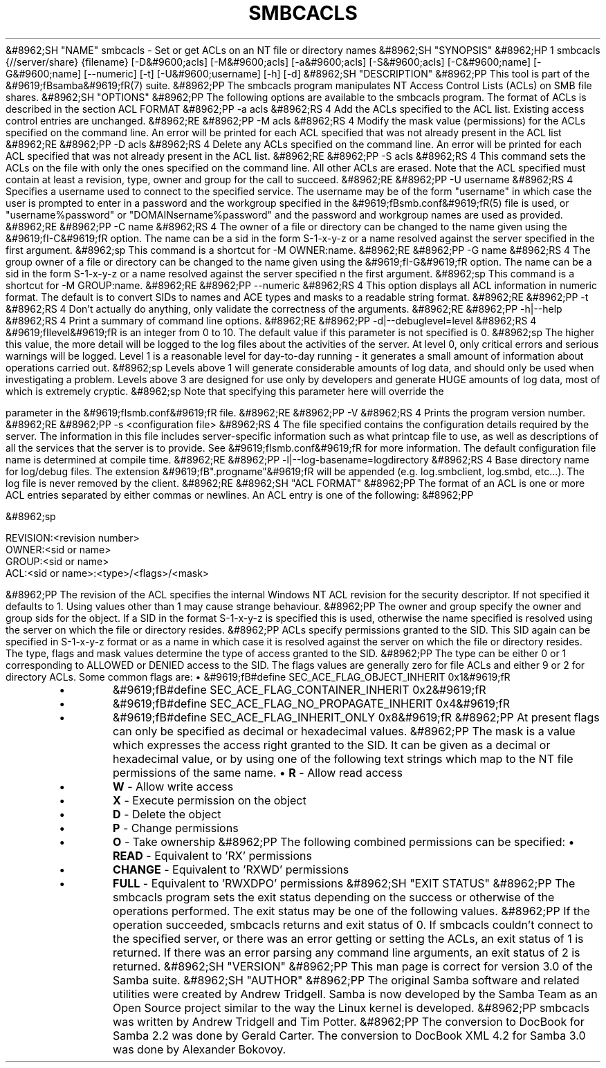.\"Generated by db2man.xsl. Don't modify this, modify the source.
.de Sh \" Subsection
.br
.if t .Sp
.ne 5
.PP
\fB\\$1\fR
.PP
..
.de Sp \" Vertical space (when we can't use .PP)
.if t .sp .5v
.if n .sp
..
.de Ip \" List item
.br
.ie \\n(.$>=3 .ne \\$3
.el .ne 3
.IP "\\$1" \\$2
..
.TH "SMBCACLS" 1 "" "" ""
&#8962;SH "NAME"
smbcacls - Set or get ACLs on an NT file or directory names
&#8962;SH "SYNOPSIS"
&#8962;HP 1
smbcacls {//server/share} {filename} [-D&#9600;acls] [-M&#9600;acls] [-a&#9600;acls] [-S&#9600;acls] [-C&#9600;name] [-G&#9600;name] [--numeric] [-t] [-U&#9600;username] [-h] [-d]
&#8962;SH "DESCRIPTION"
&#8962;PP
This tool is part of the
&#9619;fBsamba&#9619;fR(7)
suite.
&#8962;PP
The
smbcacls
program manipulates NT Access Control Lists (ACLs) on SMB file shares.
&#8962;SH "OPTIONS"
&#8962;PP
The following options are available to the
smbcacls
program. The format of ACLs is described in the section ACL FORMAT
&#8962;PP
-a acls
&#8962;RS 4
Add the ACLs specified to the ACL list. Existing access control entries are unchanged.
&#8962;RE
&#8962;PP
-M acls
&#8962;RS 4
Modify the mask value (permissions) for the ACLs specified on the command line. An error will be printed for each ACL specified that was not already present in the ACL list
&#8962;RE
&#8962;PP
-D acls
&#8962;RS 4
Delete any ACLs specified on the command line. An error will be printed for each ACL specified that was not already present in the ACL list.
&#8962;RE
&#8962;PP
-S acls
&#8962;RS 4
This command sets the ACLs on the file with only the ones specified on the command line. All other ACLs are erased. Note that the ACL specified must contain at least a revision, type, owner and group for the call to succeed.
&#8962;RE
&#8962;PP
-U username
&#8962;RS 4
Specifies a username used to connect to the specified service. The username may be of the form "username" in which case the user is prompted to enter in a password and the workgroup specified in the
&#9619;fBsmb.conf&#9619;fR(5)
file is used, or "username%password" or "DOMAIN\username%password" and the password and workgroup names are used as provided.
&#8962;RE
&#8962;PP
-C name
&#8962;RS 4
The owner of a file or directory can be changed to the name given using the
&#9619;fI-C&#9619;fR
option. The name can be a sid in the form S-1-x-y-z or a name resolved against the server specified in the first argument.
&#8962;sp
This command is a shortcut for -M OWNER:name.
&#8962;RE
&#8962;PP
-G name
&#8962;RS 4
The group owner of a file or directory can be changed to the name given using the
&#9619;fI-G&#9619;fR
option. The name can be a sid in the form S-1-x-y-z or a name resolved against the server specified n the first argument.
&#8962;sp
This command is a shortcut for -M GROUP:name.
&#8962;RE
&#8962;PP
--numeric
&#8962;RS 4
This option displays all ACL information in numeric format. The default is to convert SIDs to names and ACE types and masks to a readable string format.
&#8962;RE
&#8962;PP
-t
&#8962;RS 4
Don't actually do anything, only validate the correctness of the arguments.
&#8962;RE
&#8962;PP
-h|--help
&#8962;RS 4
Print a summary of command line options.
&#8962;RE
&#8962;PP
-d|--debuglevel=level
&#8962;RS 4
&#9619;fIlevel&#9619;fR
is an integer from 0 to 10. The default value if this parameter is not specified is 0.
&#8962;sp
The higher this value, the more detail will be logged to the log files about the activities of the server. At level 0, only critical errors and serious warnings will be logged. Level 1 is a reasonable level for day-to-day running - it generates a small amount of information about operations carried out.
&#8962;sp
Levels above 1 will generate considerable amounts of log data, and should only be used when investigating a problem. Levels above 3 are designed for use only by developers and generate HUGE amounts of log data, most of which is extremely cryptic.
&#8962;sp
Note that specifying this parameter here will override the

parameter in the
&#9619;fIsmb.conf&#9619;fR
file.
&#8962;RE
&#8962;PP
-V
&#8962;RS 4
Prints the program version number.
&#8962;RE
&#8962;PP
-s <configuration file>
&#8962;RS 4
The file specified contains the configuration details required by the server. The information in this file includes server-specific information such as what printcap file to use, as well as descriptions of all the services that the server is to provide. See
&#9619;fIsmb.conf&#9619;fR
for more information. The default configuration file name is determined at compile time.
&#8962;RE
&#8962;PP
-l|--log-basename=logdirectory
&#8962;RS 4
Base directory name for log/debug files. The extension
&#9619;fB".progname"&#9619;fR
will be appended (e.g. log.smbclient, log.smbd, etc...). The log file is never removed by the client.
&#8962;RE
&#8962;SH "ACL FORMAT"
&#8962;PP
The format of an ACL is one or more ACL entries separated by either commas or newlines. An ACL entry is one of the following:
&#8962;PP

&#8962;sp

.nf
 
REVISION:<revision number>
OWNER:<sid or name>
GROUP:<sid or name>
ACL:<sid or name>:<type>/<flags>/<mask>

.fi

&#8962;PP
The revision of the ACL specifies the internal Windows NT ACL revision for the security descriptor. If not specified it defaults to 1. Using values other than 1 may cause strange behaviour.
&#8962;PP
The owner and group specify the owner and group sids for the object. If a SID in the format S-1-x-y-z is specified this is used, otherwise the name specified is resolved using the server on which the file or directory resides.
&#8962;PP
ACLs specify permissions granted to the SID. This SID again can be specified in S-1-x-y-z format or as a name in which case it is resolved against the server on which the file or directory resides. The type, flags and mask values determine the type of access granted to the SID.
&#8962;PP
The type can be either 0 or 1 corresponding to ALLOWED or DENIED access to the SID. The flags values are generally zero for file ACLs and either 9 or 2 for directory ACLs. Some common flags are:
\(bu
&#9619;fB#define SEC_ACE_FLAG_OBJECT_INHERIT 0x1&#9619;fR
.TP
\(bu
&#9619;fB#define SEC_ACE_FLAG_CONTAINER_INHERIT 0x2&#9619;fR
.TP
\(bu
&#9619;fB#define SEC_ACE_FLAG_NO_PROPAGATE_INHERIT 0x4&#9619;fR
.TP
\(bu
&#9619;fB#define SEC_ACE_FLAG_INHERIT_ONLY 0x8&#9619;fR
&#8962;PP
At present flags can only be specified as decimal or hexadecimal values.
&#8962;PP
The mask is a value which expresses the access right granted to the SID. It can be given as a decimal or hexadecimal value, or by using one of the following text strings which map to the NT file permissions of the same name.
\(bu
\fBR\fR
- Allow read access
.TP
\(bu
\fBW\fR
- Allow write access
.TP
\(bu
\fBX\fR
- Execute permission on the object
.TP
\(bu
\fBD\fR
- Delete the object
.TP
\(bu
\fBP\fR
- Change permissions
.TP
\(bu
\fBO\fR
- Take ownership
&#8962;PP
The following combined permissions can be specified:
\(bu
\fBREAD\fR
- Equivalent to 'RX' permissions
.TP
\(bu
\fBCHANGE\fR
- Equivalent to 'RXWD' permissions
.TP
\(bu
\fBFULL\fR
- Equivalent to 'RWXDPO' permissions
&#8962;SH "EXIT STATUS"
&#8962;PP
The
smbcacls
program sets the exit status depending on the success or otherwise of the operations performed. The exit status may be one of the following values.
&#8962;PP
If the operation succeeded, smbcacls returns and exit status of 0. If
smbcacls
couldn't connect to the specified server, or there was an error getting or setting the ACLs, an exit status of 1 is returned. If there was an error parsing any command line arguments, an exit status of 2 is returned.
&#8962;SH "VERSION"
&#8962;PP
This man page is correct for version 3.0 of the Samba suite.
&#8962;SH "AUTHOR"
&#8962;PP
The original Samba software and related utilities were created by Andrew Tridgell. Samba is now developed by the Samba Team as an Open Source project similar to the way the Linux kernel is developed.
&#8962;PP
smbcacls
was written by Andrew Tridgell and Tim Potter.
&#8962;PP
The conversion to DocBook for Samba 2.2 was done by Gerald Carter. The conversion to DocBook XML 4.2 for Samba 3.0 was done by Alexander Bokovoy.

